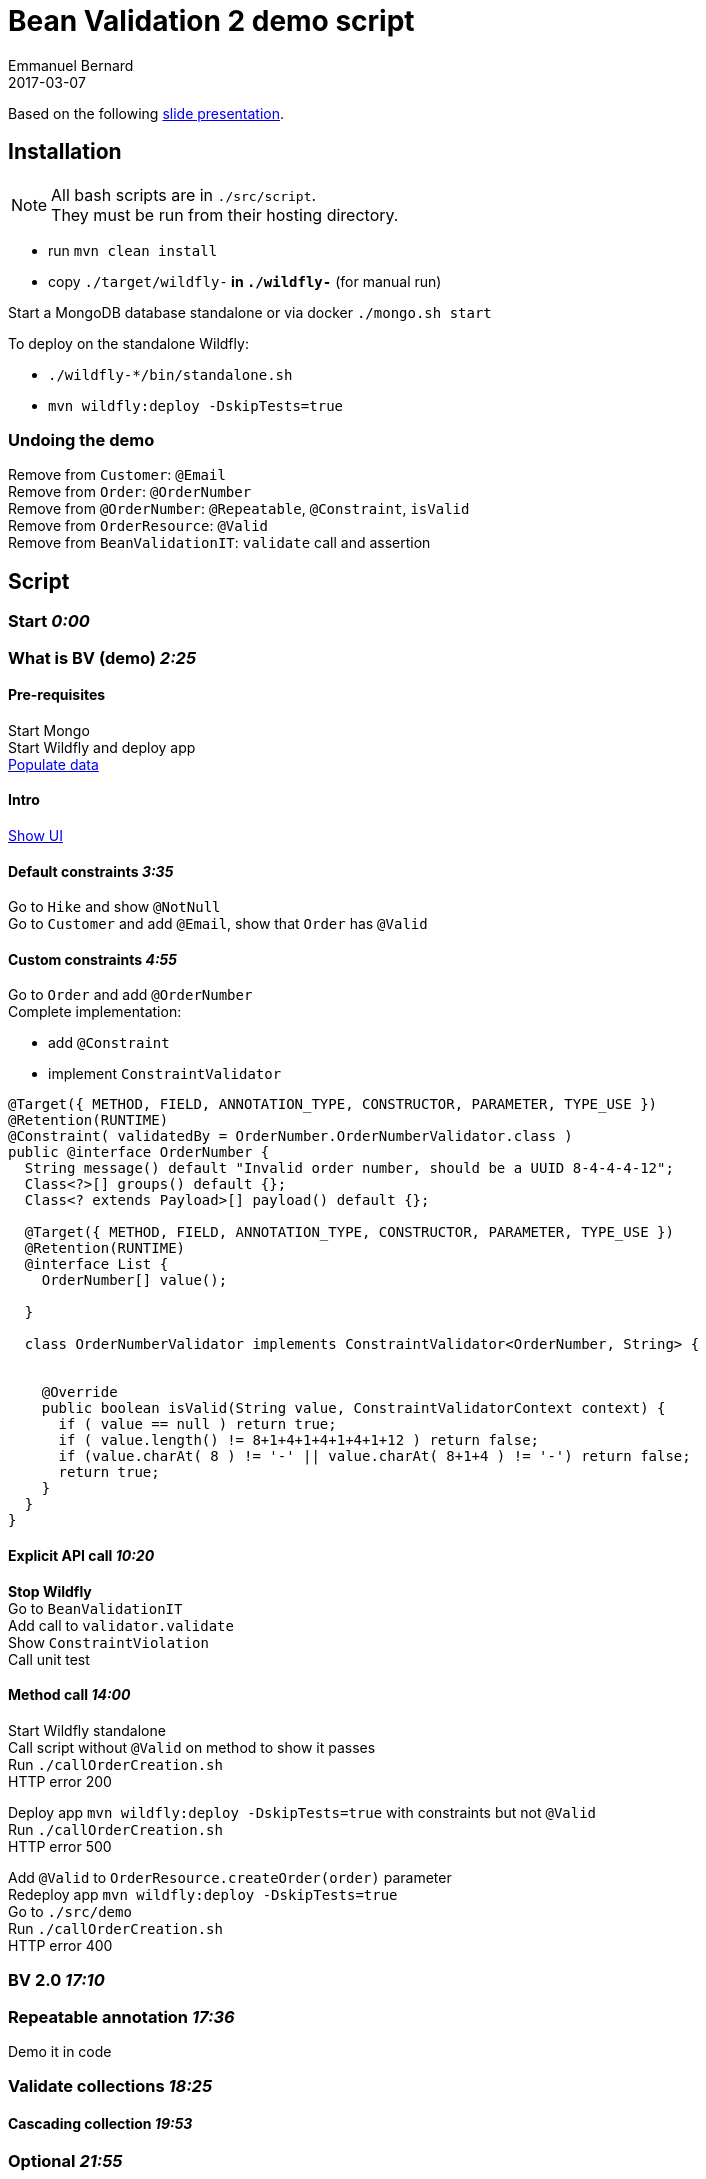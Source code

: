 = Bean Validation 2 demo script
Emmanuel Bernard
2017-03-07
:hardbreaks:

Based on the following http://redhat.slides.com/ebernard/bean-validation-2?token=1Mrr63NC#/[slide presentation].

== Installation

[NOTE]
====
All bash scripts are in `./src/script`.
They must be run from their hosting directory.
====

* run `mvn clean install`
* copy `./target/wildfly-*` in `./wildfly-*` (for manual run)

Start a MongoDB database standalone or via docker `./mongo.sh start`

To deploy on the standalone Wildfly:

* `./wildfly-*/bin/standalone.sh`
* `mvn wildfly:deploy -DskipTests=true`

=== Undoing the demo

Remove from `Customer`: `@Email`
Remove from `Order`: `@OrderNumber`
Remove from `@OrderNumber`: `@Repeatable`, `@Constraint`, `isValid`
Remove from `OrderResource`: `@Valid`
Remove from `BeanValidationIT`: `validate` call and assertion

== Script

=== Start _0:00_

=== What is BV (demo) _2:25_

==== Pre-requisites

Start Mongo
Start Wildfly and deploy app
http://localhost:8080/hibernate-ogm-hiking-demo-1.0-SNAPSHOT/hiking-manager/admin/populate/[Populate data]

==== Intro

http://localhost:8080/hibernate-ogm-hiking-demo-1.0-SNAPSHOT/hikes.html[Show UI]

==== Default constraints _3:35_

Go to `Hike` and show `@NotNull`
Go to `Customer` and add `@Email`, show that `Order` has `@Valid`

==== Custom constraints _4:55_

Go to `Order` and add `@OrderNumber`
Complete implementation:

* add `@Constraint`
* implement `ConstraintValidator`

[source,java]
----
@Target({ METHOD, FIELD, ANNOTATION_TYPE, CONSTRUCTOR, PARAMETER, TYPE_USE })
@Retention(RUNTIME)
@Constraint( validatedBy = OrderNumber.OrderNumberValidator.class )
public @interface OrderNumber {
  String message() default "Invalid order number, should be a UUID 8-4-4-4-12";
  Class<?>[] groups() default {};
  Class<? extends Payload>[] payload() default {};

  @Target({ METHOD, FIELD, ANNOTATION_TYPE, CONSTRUCTOR, PARAMETER, TYPE_USE })
  @Retention(RUNTIME)
  @interface List {
    OrderNumber[] value();

  }

  class OrderNumberValidator implements ConstraintValidator<OrderNumber, String> {


    @Override
    public boolean isValid(String value, ConstraintValidatorContext context) {
      if ( value == null ) return true;
      if ( value.length() != 8+1+4+1+4+1+4+1+12 ) return false;
      if (value.charAt( 8 ) != '-' || value.charAt( 8+1+4 ) != '-') return false;
      return true;
    }
  }
}
----

==== Explicit API call _10:20_

*Stop Wildfly*
Go to `BeanValidationIT`
Add call to `validator.validate`
Show `ConstraintViolation`
Call unit test

==== Method call _14:00_

Start Wildfly standalone
Call script without `@Valid` on method to show it passes
Run `./callOrderCreation.sh`
HTTP error 200

Deploy app `mvn wildfly:deploy -DskipTests=true` with constraints but not `@Valid`
Run `./callOrderCreation.sh`
HTTP error 500

Add `@Valid` to `OrderResource.createOrder(order)` parameter
Redeploy app `mvn wildfly:deploy -DskipTests=true`
Go to `./src/demo`
Run `./callOrderCreation.sh`
HTTP error 400

=== BV 2.0 _17:10_

=== Repeatable annotation _17:36_

Demo it in code

=== Validate collections _18:25_

==== Cascading collection _19:53_

=== Optional _21:55_

=== Custom container _23:25_

TODO redo with demo adding Guava

=== Java time _26:05_

=== Other Java 8 _27:50_

Show default method in code

=== Current status _30:00_

=== Everything is open _30:38_

=== HV specifics

=== Q&A _33:22

=== End _33:50_

(second run _42:00_ without Guava code)
